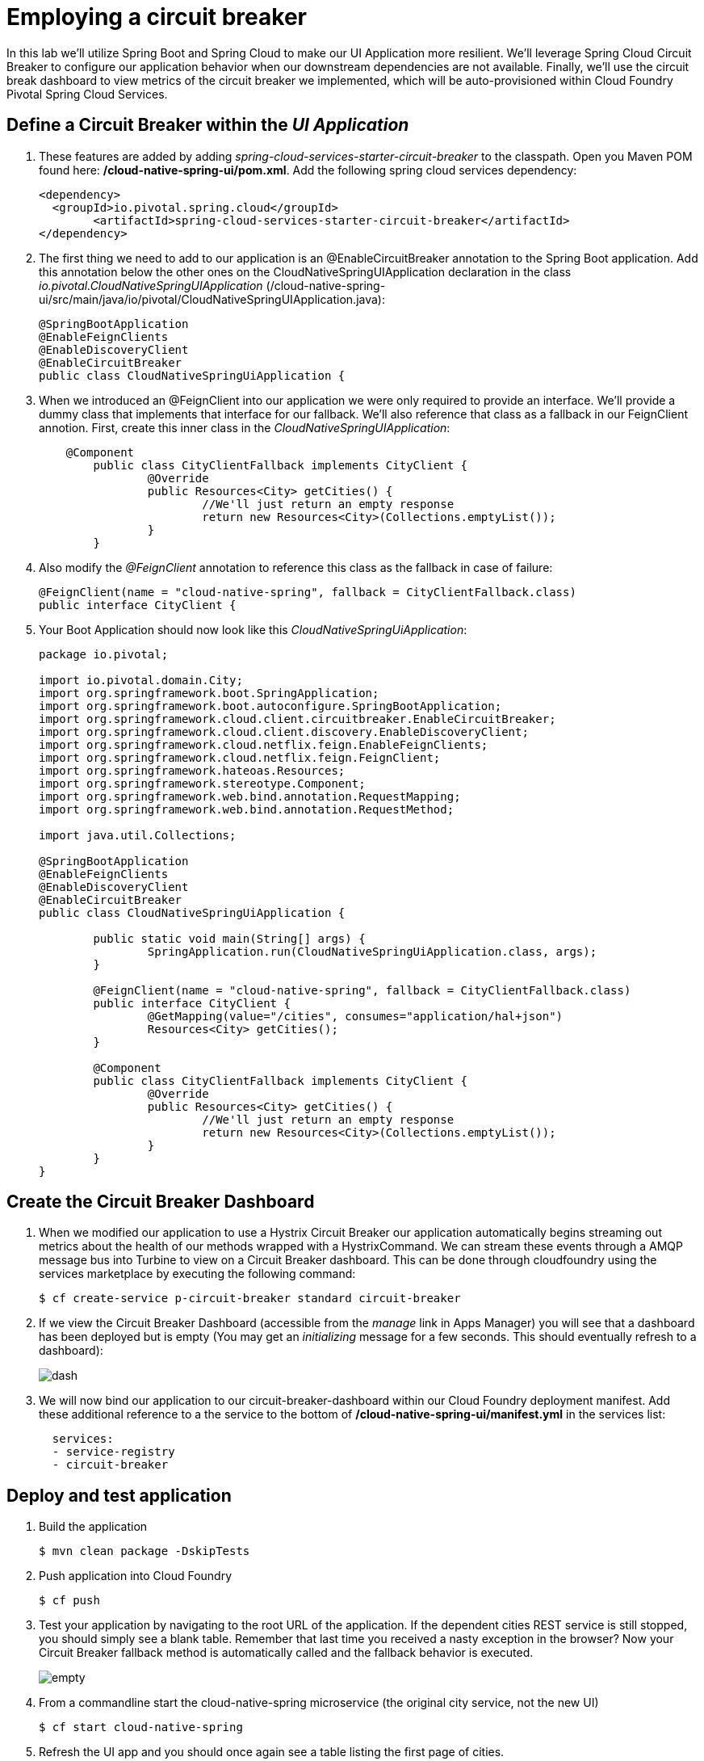 = Employing a circuit breaker

In this lab we'll utilize Spring Boot and Spring Cloud to make our UI Application more resilient.  We'll leverage Spring Cloud Circuit Breaker to configure our application behavior when our downstream dependencies are not available.  Finally, we'll use the circuit break dashboard to view metrics of the circuit breaker we implemented, which will be auto-provisioned within Cloud Foundry Pivotal Spring Cloud Services.

== Define a Circuit Breaker within the _UI Application_

. These features are added by adding _spring-cloud-services-starter-circuit-breaker_ to the classpath.  Open you Maven POM found here: */cloud-native-spring-ui/pom.xml*.  Add the following spring cloud services dependency:
+
[source, xml]
---------------------------------------------------------------------
<dependency>
  <groupId>io.pivotal.spring.cloud</groupId>
	<artifactId>spring-cloud-services-starter-circuit-breaker</artifactId>
</dependency>
---------------------------------------------------------------------

. The first thing we need to add to our application is an @EnableCircuitBreaker annotation to the Spring Boot application.  Add this annotation below the other ones on the CloudNativeSpringUIApplication declaration in the class _io.pivotal.CloudNativeSpringUIApplication_ (/cloud-native-spring-ui/src/main/java/io/pivotal/CloudNativeSpringUIApplication.java):
+
[source, java, numbered]
---------------------------------------------------------------------
@SpringBootApplication
@EnableFeignClients
@EnableDiscoveryClient
@EnableCircuitBreaker
public class CloudNativeSpringUiApplication {
---------------------------------------------------------------------

. When we introduced an @FeignClient into our application we were only required to provide an interface.  We'll provide a dummy class that implements that interface for our fallback.  We'll also reference that class as a fallback in our FeignClient annotion.  First, create this inner class in the _CloudNativeSpringUIApplication_:
+
[source, java, numbered]
---------------------------------------------------------------------
    @Component
	public class CityClientFallback implements CityClient {
		@Override
		public Resources<City> getCities() {
			//We'll just return an empty response
			return new Resources<City>(Collections.emptyList());
		}
	}
---------------------------------------------------------------------
+
. Also modify the _@FeignClient_ annotation to reference this class as the fallback in case of failure:
+
[source, java, numbered]
---------------------------------------------------------------------
@FeignClient(name = "cloud-native-spring", fallback = CityClientFallback.class)
public interface CityClient {
---------------------------------------------------------------------
+
. Your Boot Application should now look like this _CloudNativeSpringUiApplication_:
+
[source, java, numbered]
---------------------------------------------------------------------
package io.pivotal;

import io.pivotal.domain.City;
import org.springframework.boot.SpringApplication;
import org.springframework.boot.autoconfigure.SpringBootApplication;
import org.springframework.cloud.client.circuitbreaker.EnableCircuitBreaker;
import org.springframework.cloud.client.discovery.EnableDiscoveryClient;
import org.springframework.cloud.netflix.feign.EnableFeignClients;
import org.springframework.cloud.netflix.feign.FeignClient;
import org.springframework.hateoas.Resources;
import org.springframework.stereotype.Component;
import org.springframework.web.bind.annotation.RequestMapping;
import org.springframework.web.bind.annotation.RequestMethod;

import java.util.Collections;

@SpringBootApplication
@EnableFeignClients
@EnableDiscoveryClient
@EnableCircuitBreaker
public class CloudNativeSpringUiApplication {

	public static void main(String[] args) {
		SpringApplication.run(CloudNativeSpringUiApplication.class, args);
	}

	@FeignClient(name = "cloud-native-spring", fallback = CityClientFallback.class)
	public interface CityClient {
		@GetMapping(value="/cities", consumes="application/hal+json")
		Resources<City> getCities();
	}

	@Component
	public class CityClientFallback implements CityClient {
		@Override
		public Resources<City> getCities() {
			//We'll just return an empty response
			return new Resources<City>(Collections.emptyList());
		}
	}
}

---------------------------------------------------------------------

== Create the Circuit Breaker Dashboard

.  When we modified our application to use a Hystrix Circuit Breaker our application automatically begins streaming out metrics about the health of our methods wrapped with a HystrixCommand.  We can stream these events through a AMQP message bus into Turbine to view on a Circuit Breaker dashboard.  This can be done through cloudfoundry using the services marketplace by executing the following command:
+
[source,bash]
---------------------------------------------------------------------
$ cf create-service p-circuit-breaker standard circuit-breaker
---------------------------------------------------------------------

. If we view the Circuit Breaker Dashboard (accessible from the _manage_ link in Apps Manager) you will see that a dashboard has been deployed but is empty (You may get an _initializing_ message for a few seconds.  This should eventually refresh to a dashboard):
+
image::images/dash.jpg[]

. We will now bind our application to our circuit-breaker-dashboard within our Cloud Foundry deployment manifest.  Add these additional reference to a the service to the bottom of */cloud-native-spring-ui/manifest.yml* in the services list:
+
[source, yml]
---------------------------------------------------------------------
  services:
  - service-registry
  - circuit-breaker
---------------------------------------------------------------------

== Deploy and test application

. Build the application
+
[source,bash]
---------------------------------------------------------------------
$ mvn clean package -DskipTests
---------------------------------------------------------------------

. Push application into Cloud Foundry
+
[source,bash]
---------------------------------------------------------------------
$ cf push
---------------------------------------------------------------------

. Test your application by navigating to the root URL of the application.  If the dependent cities REST service is still stopped, you should simply see a blank table.  Remember that last time you received a nasty exception in the browser?  Now your Circuit Breaker fallback method is automatically called and the fallback behavior is executed.
+
image::images/empty.jpg[]

. From a commandline start the cloud-native-spring microservice (the original city service, not the new UI)
+
[source,bash]
---------------------------------------------------------------------
$ cf start cloud-native-spring
---------------------------------------------------------------------

. Refresh the UI app and you should once again see a table listing the first page of cities.
+
image::../lab05/images/ui.jpg[]

. Refresh your UI application a few times to force some traffic though the circuit breaker call path.  After doing this you should now see the dashboard populated with metrics about the health of your Hystrix circuit breaker:
+
image::images/dash1.jpg[]
